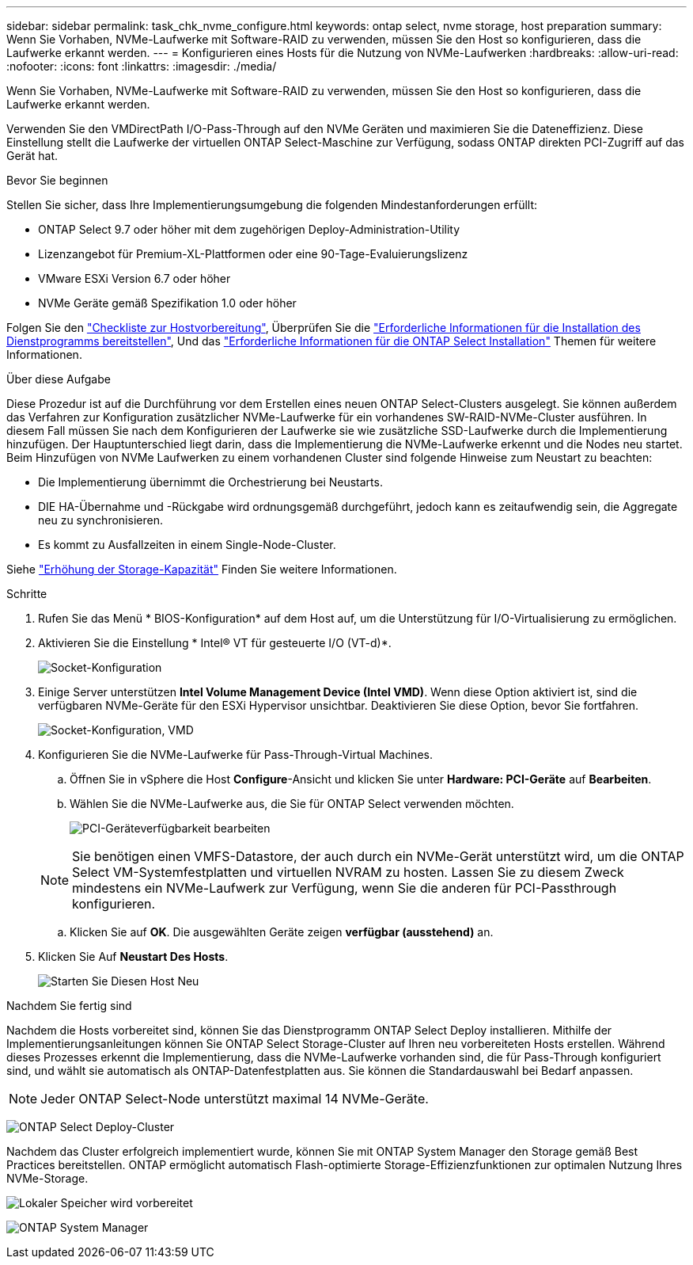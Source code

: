 ---
sidebar: sidebar 
permalink: task_chk_nvme_configure.html 
keywords: ontap select, nvme storage, host preparation 
summary: Wenn Sie Vorhaben, NVMe-Laufwerke mit Software-RAID zu verwenden, müssen Sie den Host so konfigurieren, dass die Laufwerke erkannt werden. 
---
= Konfigurieren eines Hosts für die Nutzung von NVMe-Laufwerken
:hardbreaks:
:allow-uri-read: 
:nofooter: 
:icons: font
:linkattrs: 
:imagesdir: ./media/


[role="lead"]
Wenn Sie Vorhaben, NVMe-Laufwerke mit Software-RAID zu verwenden, müssen Sie den Host so konfigurieren, dass die Laufwerke erkannt werden.

Verwenden Sie den VMDirectPath I/O-Pass-Through auf den NVMe Geräten und maximieren Sie die Dateneffizienz. Diese Einstellung stellt die Laufwerke der virtuellen ONTAP Select-Maschine zur Verfügung, sodass ONTAP direkten PCI-Zugriff auf das Gerät hat.

.Bevor Sie beginnen
Stellen Sie sicher, dass Ihre Implementierungsumgebung die folgenden Mindestanforderungen erfüllt:

* ONTAP Select 9.7 oder höher mit dem zugehörigen Deploy-Administration-Utility
* Lizenzangebot für Premium-XL-Plattformen oder eine 90-Tage-Evaluierungslizenz
* VMware ESXi Version 6.7 oder höher
* NVMe Geräte gemäß Spezifikation 1.0 oder höher


Folgen Sie den link:reference_chk_host_prep.html["Checkliste zur Hostvorbereitung"], Überprüfen Sie die link:reference_chk_deploy_req_info.html["Erforderliche Informationen für die Installation des Dienstprogramms bereitstellen"], Und das link:reference_chk_select_req_info.html["Erforderliche Informationen für die ONTAP Select Installation"] Themen für weitere Informationen.

.Über diese Aufgabe
Diese Prozedur ist auf die Durchführung vor dem Erstellen eines neuen ONTAP Select-Clusters ausgelegt. Sie können außerdem das Verfahren zur Konfiguration zusätzlicher NVMe-Laufwerke für ein vorhandenes SW-RAID-NVMe-Cluster ausführen. In diesem Fall müssen Sie nach dem Konfigurieren der Laufwerke sie wie zusätzliche SSD-Laufwerke durch die Implementierung hinzufügen. Der Hauptunterschied liegt darin, dass die Implementierung die NVMe-Laufwerke erkennt und die Nodes neu startet. Beim Hinzufügen von NVMe Laufwerken zu einem vorhandenen Cluster sind folgende Hinweise zum Neustart zu beachten:

* Die Implementierung übernimmt die Orchestrierung bei Neustarts.
* DIE HA-Übernahme und -Rückgabe wird ordnungsgemäß durchgeführt, jedoch kann es zeitaufwendig sein, die Aggregate neu zu synchronisieren.
* Es kommt zu Ausfallzeiten in einem Single-Node-Cluster.


Siehe link:concept_stor_capacity_inc.html["Erhöhung der Storage-Kapazität"] Finden Sie weitere Informationen.

.Schritte
. Rufen Sie das Menü * BIOS-Konfiguration* auf dem Host auf, um die Unterstützung für I/O-Virtualisierung zu ermöglichen.
. Aktivieren Sie die Einstellung * Intel(R) VT für gesteuerte I/O (VT-d)*.
+
image:nvme_01.png["Socket-Konfiguration"]

. Einige Server unterstützen *Intel Volume Management Device (Intel VMD)*. Wenn diese Option aktiviert ist, sind die verfügbaren NVMe-Geräte für den ESXi Hypervisor unsichtbar. Deaktivieren Sie diese Option, bevor Sie fortfahren.
+
image:nvme_07.png["Socket-Konfiguration, VMD"]

. Konfigurieren Sie die NVMe-Laufwerke für Pass-Through-Virtual Machines.
+
.. Öffnen Sie in vSphere die Host *Configure*-Ansicht und klicken Sie unter *Hardware: PCI-Geräte* auf *Bearbeiten*.
.. Wählen Sie die NVMe-Laufwerke aus, die Sie für ONTAP Select verwenden möchten.
+
image:nvme_02.png["PCI-Geräteverfügbarkeit bearbeiten"]

+

NOTE: Sie benötigen einen VMFS-Datastore, der auch durch ein NVMe-Gerät unterstützt wird, um die ONTAP Select VM-Systemfestplatten und virtuellen NVRAM zu hosten. Lassen Sie zu diesem Zweck mindestens ein NVMe-Laufwerk zur Verfügung, wenn Sie die anderen für PCI-Passthrough konfigurieren.

.. Klicken Sie auf *OK*. Die ausgewählten Geräte zeigen *verfügbar (ausstehend)* an.


. Klicken Sie Auf *Neustart Des Hosts*.
+
image:nvme_03.png["Starten Sie Diesen Host Neu"]



.Nachdem Sie fertig sind
Nachdem die Hosts vorbereitet sind, können Sie das Dienstprogramm ONTAP Select Deploy installieren. Mithilfe der Implementierungsanleitungen können Sie ONTAP Select Storage-Cluster auf Ihren neu vorbereiteten Hosts erstellen. Während dieses Prozesses erkennt die Implementierung, dass die NVMe-Laufwerke vorhanden sind, die für Pass-Through konfiguriert sind, und wählt sie automatisch als ONTAP-Datenfestplatten aus. Sie können die Standardauswahl bei Bedarf anpassen.


NOTE: Jeder ONTAP Select-Node unterstützt maximal 14 NVMe-Geräte.

image:nvme_04.png["ONTAP Select Deploy-Cluster"]

Nachdem das Cluster erfolgreich implementiert wurde, können Sie mit ONTAP System Manager den Storage gemäß Best Practices bereitstellen. ONTAP ermöglicht automatisch Flash-optimierte Storage-Effizienzfunktionen zur optimalen Nutzung Ihres NVMe-Storage.

image:nvme_05.png["Lokaler Speicher wird vorbereitet"]

image:nvme_06.png["ONTAP System Manager"]
